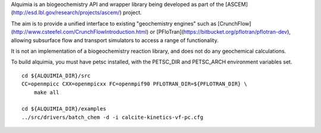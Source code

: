Alquimia is an biogeochemistry API and wrapper library being developed
as part of the [ASCEM](http://esd.lbl.gov/research/projects/ascem/)
project.

The aim is to provide a unified interface to existing "geochemistry
engines" such as
[CrunchFlow](http://www.csteefel.com/CrunchFlowIntroduction.html) or
[PFloTran](https://bitbucket.org/pflotran/pflotran-dev), allowing
subsurface flow and transport simulators to access a range of
functionality.

It is not an implementation of a biogeochemistry reaction library, and
does not do any geochemical calculations.

To build alquimia, you must have petsc installed, with the PETSC_DIR
and PETSC_ARCH environment variables set.

::

    cd ${ALQUIMIA_DIR}/src
    CC=openmpicc CXX=openmpicxx FC=openmpif90 PFLOTRAN_DIR=${PFLOTRAN_DIR} \
        make all

    cd ${ALQUIMIA_DIR}/examples
    ../src/drivers/batch_chem -d -i calcite-kinetics-vf-pc.cfg



